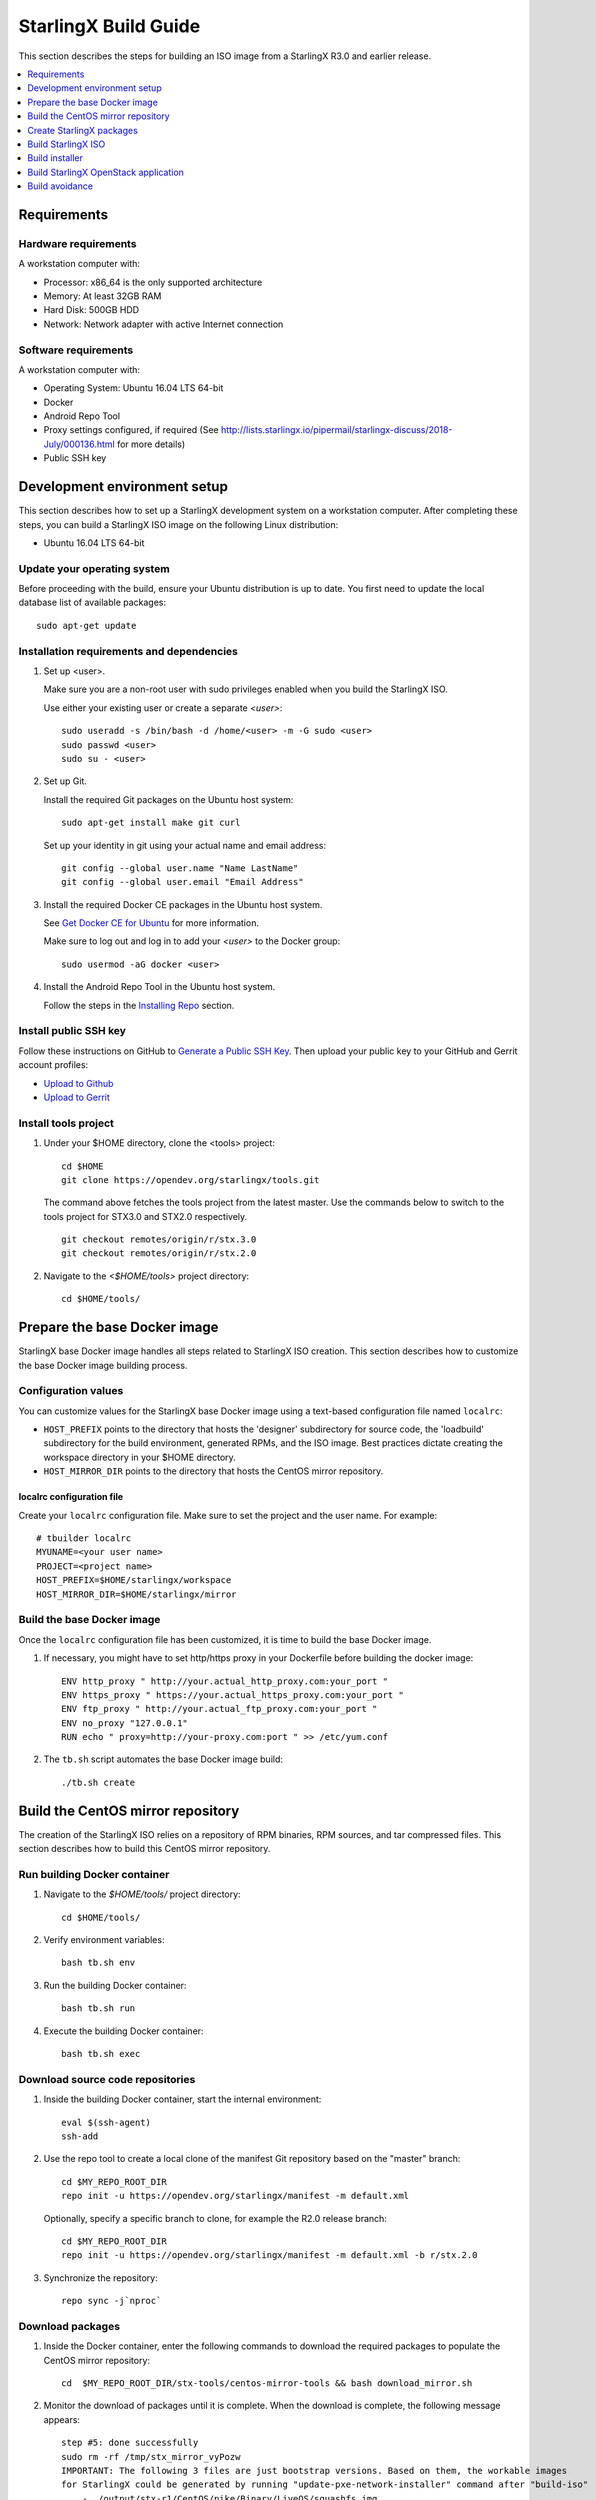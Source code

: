 =====================
StarlingX Build Guide
=====================

This section describes the steps for building an ISO image from a StarlingX
R3.0 and earlier release.

.. contents::
   :local:
   :depth: 1

.. _Requirements:

------------
Requirements
------------

*********************
Hardware requirements
*********************

A workstation computer with:

* Processor: x86_64 is the only supported architecture
* Memory: At least 32GB RAM
* Hard Disk: 500GB HDD
* Network: Network adapter with active Internet connection

*********************
Software requirements
*********************

A workstation computer with:

* Operating System: Ubuntu 16.04 LTS 64-bit
* Docker
* Android Repo Tool
* Proxy settings configured, if required (See
  http://lists.starlingx.io/pipermail/starlingx-discuss/2018-July/000136.html for more details)
* Public SSH key

.. _Development-environment-setup:

-----------------------------
Development environment setup
-----------------------------

This section describes how to set up a StarlingX development system on a
workstation computer. After completing these steps, you can build a StarlingX
ISO image on the following Linux distribution:

* Ubuntu 16.04 LTS 64-bit

****************************
Update your operating system
****************************

Before proceeding with the build, ensure your Ubuntu distribution is up to date.
You first need to update the local database list of available packages:

::

  sudo apt-get update

******************************************
Installation requirements and dependencies
******************************************

#. Set up <user>.

   Make sure you are a non-root user with sudo privileges enabled when you build
   the StarlingX ISO.

   Use either your existing user or create a separate *<user>*:

   ::

     sudo useradd -s /bin/bash -d /home/<user> -m -G sudo <user>
     sudo passwd <user>
     sudo su - <user>


#. Set up Git.

   Install the required Git packages on the Ubuntu host system:

   ::

     sudo apt-get install make git curl

   Set up your identity in git using your actual name and email address:

   ::

     git config --global user.name "Name LastName"
     git config --global user.email "Email Address"


#. Install the required Docker CE packages in the Ubuntu host system.

   See
   `Get Docker CE for Ubuntu <https://docs.docker.com/install/linux/docker-ce/ubuntu/#os-requirements>`__ for more information.

   Make sure to log out and log in to add your *<user>* to the Docker group:

   ::

     sudo usermod -aG docker <user>

#. Install the Android Repo Tool in the Ubuntu host system.

   Follow the steps in the
   `Installing Repo <https://source.android.com/setup/build/downloading#installing-repo>`__
   section.

**********************
Install public SSH key
**********************

Follow these instructions on GitHub to
`Generate a Public SSH Key <https://help.github.com/articles/connecting-to-github-with-ssh>`__.
Then upload your public key to your GitHub and Gerrit account profiles:

* `Upload to Github <https://help.github.com/articles/adding-a-new-ssh-key-to-your-github-account>`__

* `Upload to Gerrit <https://review.opendev.org/#/settings/ssh-keys>`__

*********************
Install tools project
*********************

#. Under your $HOME directory, clone the <tools> project:

   ::

     cd $HOME
     git clone https://opendev.org/starlingx/tools.git

   The command above fetches the tools project from the latest master. Use the
   commands below to switch to the tools project for STX3.0 and STX2.0 respectively.

   ::

     git checkout remotes/origin/r/stx.3.0
     git checkout remotes/origin/r/stx.2.0

#. Navigate to the *<$HOME/tools>* project
   directory:

   ::

     cd $HOME/tools/

.. _Prepare_the_base_Docker_image:

-----------------------------
Prepare the base Docker image
-----------------------------

StarlingX base Docker image handles all steps related to StarlingX ISO
creation. This section describes how to customize the base Docker image
building process.

********************
Configuration values
********************

You can customize values for the StarlingX base Docker image using a
text-based configuration file named ``localrc``:

* ``HOST_PREFIX`` points to the directory that hosts the 'designer'
  subdirectory for source code, the 'loadbuild' subdirectory for the build
  environment, generated RPMs, and the ISO image. Best practices dictate
  creating the workspace directory in your $HOME directory.
* ``HOST_MIRROR_DIR`` points to the directory that hosts the CentOS mirror
  repository.

^^^^^^^^^^^^^^^^^^^^^^^^^^
localrc configuration file
^^^^^^^^^^^^^^^^^^^^^^^^^^

Create your ``localrc`` configuration file. Make sure to set the project and
the user name. For example:

::

       # tbuilder localrc
       MYUNAME=<your user name>
       PROJECT=<project name>
       HOST_PREFIX=$HOME/starlingx/workspace
       HOST_MIRROR_DIR=$HOME/starlingx/mirror

***************************
Build the base Docker image
***************************

Once the ``localrc`` configuration file has been customized, it is time
to build the base Docker image.

#. If necessary, you might have to set http/https proxy in your
   Dockerfile before building the docker image:

   ::

      ENV http_proxy " http://your.actual_http_proxy.com:your_port "
      ENV https_proxy " https://your.actual_https_proxy.com:your_port "
      ENV ftp_proxy " http://your.actual_ftp_proxy.com:your_port "
      ENV no_proxy "127.0.0.1"
      RUN echo " proxy=http://your-proxy.com:port " >> /etc/yum.conf

#. The ``tb.sh`` script automates the base Docker image build:

   ::

     ./tb.sh create

----------------------------------
Build the CentOS mirror repository
----------------------------------

The creation of the StarlingX ISO relies on a repository of RPM binaries,
RPM sources, and tar compressed files. This section describes how to build
this CentOS mirror repository.

.. _Run_building_Docker_container:

*****************************
Run building Docker container
*****************************

#. Navigate to the *$HOME/tools/* project
   directory:

   ::

     cd $HOME/tools/

#. Verify environment variables:

   ::

     bash tb.sh env

#. Run the building Docker container:

   ::

     bash tb.sh run

#. Execute the building Docker container:

   ::

     bash tb.sh exec

*********************************
Download source code repositories
*********************************

#. Inside the building Docker container, start the internal environment:

   ::

     eval $(ssh-agent)
     ssh-add

#. Use the repo tool to create a local clone of the manifest
   Git repository based on the "master" branch:

   ::

     cd $MY_REPO_ROOT_DIR
     repo init -u https://opendev.org/starlingx/manifest -m default.xml


   Optionally, specify a specific branch to clone, for example the R2.0 release
   branch:

   ::

     cd $MY_REPO_ROOT_DIR
     repo init -u https://opendev.org/starlingx/manifest -m default.xml -b r/stx.2.0

#. Synchronize the repository:

   ::

     repo sync -j`nproc`

*****************
Download packages
*****************

#. Inside the Docker container, enter the following commands to download
   the required packages to populate the CentOS mirror repository:

   ::

     cd  $MY_REPO_ROOT_DIR/stx-tools/centos-mirror-tools && bash download_mirror.sh

#. Monitor the download of packages until it is complete. When the download
   is complete, the following message appears:

   ::

     step #5: done successfully
     sudo rm -rf /tmp/stx_mirror_vyPozw
     IMPORTANT: The following 3 files are just bootstrap versions. Based on them, the workable images
     for StarlingX could be generated by running "update-pxe-network-installer" command after "build-iso"
         - ./output/stx-r1/CentOS/pike/Binary/LiveOS/squashfs.img
         - ./output/stx-r1/CentOS/pike/Binary/images/pxeboot/initrd.img
         - ./output/stx-r1/CentOS/pike/Binary/images/pxeboot/vmlinuz totally 17 files are downloaded!

***************
Verify packages
***************

#. Verify no missing or failed packages exist:

   ::

      cat logs/*_missing_*.log
      cat logs/*_failmoved_*.log

#. In case missing or failed packages do exist, which is usually caused by
   network instability (or timeout), you need to download the packages
   manually.
   Doing so assures you get all RPMs listed in
   *rpms_3rdparties.lst*/*rpms_centos.lst*/*rpms_centos3rdparties.lst*.

******************
Packages structure
******************

The following is a general overview of the packages structure resulting from
downloading the packages:

::

   /localdisk/designer/<user>/<project>/stx-tools/centos-mirror-tools/output
   .
   └── stx-r1
       └── CentOS
           └── pike
               ├── Binary
               │   ├── EFI
               │   │   └── BOOT
               │   │       └── fonts
               │   ├── images
               │   │   └── pxeboot
               │   ├── isolinux
               │   ├── LiveOS
               │   ├── noarch
               │   └── x86_64
               ├── downloads
               │   ├── integrity
               │   │   ├── evm
               │   │   └── ima
               │   └── puppet
               │       └── packstack
               │           └── puppet
               │               └── modules
               └── Source

*******************************
Copy CentOS mirror repository
*******************************

Exit from the building Docker container. Run the following commands:

#. Change the mirror folder owner to the current user and create CentOS folder
   using the commands below:

   ::

     sudo chown $USER: $HOME/starlingx/mirror
     mkdir -p $HOME/starlingx/mirror/CentOS/
     chmod -R ug+w $HOME/starlingx/mirror

#. Copy the built CentOS mirror repository *$HOME/starlingx/mirror/*
   workspace directory:

   ::

      cp -r $HOME/starlingx/workspace/localdisk/designer/<user>/<project>/stx-tools/centos-mirror-tools/output/stx-r1 $HOME/starlingx/mirror/CentOS/

.. _create_stx_pkgs:

-------------------------
Create StarlingX packages
-------------------------

#. Login to the container using the command below:

   ::

    cd $HOME/tools/
    ./tb.sh exec

#. Create a tarballs repository:

   ::

     ln -s /import/mirrors/CentOS/stx-r1/CentOS/pike/downloads/ $MY_REPO/stx/

   Alternatively, you can run the "populate_downloads.sh" script to copy
   the tarballs instead of using a symlink:

   ::

     populate_downloads.sh /import/mirrors/CentOS/stx-r1/CentOS/pike/

   Outside the container

#. Exit from the container. On the host machine, create mirror binaries:

   ::

     mkdir -p $HOME/starlingx/mirror/CentOS/stx-installer
     cp $HOME/starlingx/mirror/CentOS/stx-r1/CentOS/pike/Binary/images/pxeboot/initrd.img $HOME/starlingx/mirror/CentOS/stx-installer/initrd.img
     cp $HOME/starlingx/mirror/CentOS/stx-r1/CentOS/pike/Binary/images/pxeboot/vmlinuz $HOME/starlingx/mirror/CentOS/stx-installer/vmlinuz
     cp $HOME/starlingx/mirror/CentOS/stx-r1/CentOS/pike/Binary/LiveOS/squashfs.img $HOME/starlingx/mirror/CentOS/stx-installer/squashfs.img

**************
Build packages
**************

#. Enter the StarlingX container using below command:

   ::

     cd $HOME/tools/
     ./tb.sh exec

#. **Temporal!** Build-Pkgs Errors. Be prepared to have some missing /
   corrupted rpm and tarball packages generated during
   `Build the CentOS Mirror Repository`_, which will cause the next step
   to fail. If that step does fail, manually download those missing /
   corrupted packages.

#. Update the symbolic links:

   ::

     cd $MY_REPO_ROOT_DIR/stx-tools/toCOPY
     bash generate-cgcs-centos-repo.sh /import/mirrors/CentOS/stx-r1/CentOS/pike/

#. Build the packages:

   ::

     build-pkgs

#. **Optional!** Generate-Cgcs-Tis-Repo:

   While this step is optional, it improves performance on subsequent
   builds. The cgcs-tis-repo has the dependency information that
   sequences the build order. To generate or update the information, you
   need to execute the following command after building modified or new
   packages.

   ::

     generate-cgcs-tis-repo

-------------------
Build StarlingX ISO
-------------------

Build the image:

::

  build-iso

.. _Build-installer:

---------------
Build installer
---------------

To get your StarlingX ISO ready to use, you must create the initialization
files used to boot the ISO, additional controllers, and worker nodes.

**NOTE:** You only need this procedure during your first build and
every time you upgrade the kernel.

After running "build-iso", run:

::

  build-pkgs --installer

This builds *rpm* and *anaconda* packages. Then run:

::

  update-pxe-network-installer

The *update-pxe-network-installer* covers the steps detailed in
*$MY_REPO/stx/metal/installer/initrd/README*. This script creates three files on
*/localdisk/loadbuild/<user>/<project>/pxe-network-installer/output*.

::

   new-initrd.img
   new-squashfs.img
   new-vmlinuz

Rename the files, as the file system is read only in the container, exit from
the container and follow the commands below to rename the files:


::

   cd $HOME/starlingx/workspace/localdisk/loadbuild/<user>/<project>/pxe-network-installer/output
   sudo mv new-initrd.img initrd.img
   sudo mv new-squashfs.img squashfs.img
   sudo mv new-vmlinuz vmlinuz

Two ways exist for using these files:

#. Store the files in the */import/mirrors/CentOS/stx-installer/* folder for
   future use. Follow the commands below to store files:

   ::

     cp -r $HOME/starlingx/workspace/localdisk/loadbuild/<user>/<project>/pxe-network-installer/output/* $HOME/starlingx/mirror/CentOS/stx-installer/
#. Store the files in an arbitrary location and modify the
   *$MY_REPO/stx/metal/installer/pxe-network-installer/centos/build_srpm.data*
   file to point to these files.

Enter the StarlingX container, recreate the *pxe-network-installer* package, and
rebuild the image using the commands below:

::

  cd $HOME/tools/
  ./tb.sh exec
  build-pkgs --clean pxe-network-installer
  build-pkgs pxe-network-installer
  build-iso

Your ISO image should be able to boot.

****************
Additional notes
****************

* In order to get the first boot working, this complete procedure needs to be
  done. However, once the init files are created, these can be stored in a shared location where different developers can make use of them. Updating these files
  is not a frequent task and should be done whenever the kernel is upgraded.
* StarlingX is in active development.  Consequently, it is possible that a
  future version will change to a more generic solution.

.. _Build-stx-openstack-app:

-------------------------------------
Build StarlingX OpenStack application
-------------------------------------

Use the following command:

::

  $MY_REPO_ROOT_DIR/cgcs-root/build-tools/build-helm-charts.sh

---------------
Build avoidance
---------------

The foundational principle of build avoidance is that it is faster to download
the rpms than it is to build them. This typically true when the host for
reference builds and the consumer are close to each other and share a high speed
link. It is not practical for ``mirror.starlingx.cengn.ca`` to serve as a
provider of reference builds for the world. The real goal is for a corporate
office to have a provider of reference builds to the designers within their
corporate network.

.. contents::
   :local:
   :depth: 1

*******
Purpose
*******

Build avoidance can greatly reduce build times after using ``repo`` to synchronize a local repository
with an upstream source (i.e. ``repo sync``). Build avoidance works well for
designers working within a regional office. Starting from a new workspace,
``build-pkgs`` typically requires three or more hours to complete. Build
avoidance can reduce this step to approximately 20 minutes.

***********
Limitations
***********

* Little or no benefit for designers who refresh a pre-existing workspace at
  least daily (e.g. download_mirror.sh, repo sync, generate-cgcs-centos-repo.sh, build-pkgs, build-iso). In these cases, an incremental build (i.e. reuse of
  same workspace without a :command:`build-pkgs --clean`) is often just as
  efficient.
* Not likely to be useful to solo designers, or teleworkers that wish to compile
  on using their home computers. Build avoidance downloads build artifacts from a reference build, and WAN speeds are generally too slow.

************************
Reference build overview
************************

* A server in the regional office performs regular (e.g. daily) automated
  builds using existing methods. These builds are called *reference builds*.
* The builds are timestamped and preserved for some time (i.e. a number of weeks).
* A build CONTEXT, which is a file produced by ``build-pkgs`` at location
  ``$MY_WORKSPACE/CONTEXT``, is captured. It is a bash script that can cd to
  each and every Git and check out the SHA that contributed to the build.
* For each package built, a file captures the md5sums of all the source code
  inputs required to build that package. These files are also produced by
  ``build-pkgs`` at location ``$MY_WORKSPACE//rpmbuild/SOURCES//srpm_reference.md5``.
* All these build products are accessible locally (e.g. a regional office)
  using ``rsync``.

  .. Note::

      Other protocols can be added later.

On the reference builds side:

* Build contexts of all builds are collected into a common directory.
* Context files are prefixed by the build time stamp allowing chronological traversal of the files.

On the consumer side:

* The set of available reference build context are downloaded.
* Traverse the set of available build contexts from newest to oldest.

  * If all SHA of all gits in a candidate reference build are also present in the local git context, stop traversal and use this reference build.

  * If selected reference build is newer than the last (if any) reference build that was downloaded, then download the selected build context, else do nothing.


*************
Prerequisites
*************


* Reference build server data file

  * Data file describing your reference build server is required in the location
    ``$MY_REPO/local-build-data/build_avoidance_source``. (This file is not
    supplied by the StarlingX gits.)

  * Required fields and hypothetical values for the data file include:

    ::

       BUILD_AVOIDANCE_DATE_FORMAT="%Y%m%d"
       BUILD_AVOIDANCE_TIME_FORMAT="%H%M%S"
       BUILD_AVOIDANCE_DATE_TIME_DELIM="T"
       BUILD_AVOIDANCE_DATE_TIME_POSTFIX="Z"
       BUILD_AVOIDANCE_DATE_UTC=0

       BUILD_AVOIDANCE_FILE_TRANSFER="rsync"

       BUILD_AVOIDANCE_USR="jenkins"
       BUILD_AVOIDANCE_HOST="my-builder.my-company.com"
       BUILD_AVOIDANCE_DIR="/localdisk/loadbuild/jenkins/master"

* Reference build server requirements

  * The reference build server should build regularly, e.g. daily.
  * The ``MY_WORKSPACE`` variable set prior to a reference build follows the format:

    ::

      TIMESTAMP=$(date +${BUILD_AVOIDANCE_DATE_FORMAT}${BUILD_AVOIDANCE_DATE_TIME_DELIM}${BUILD_AVOIDANCE_TIME_FORMAT}${BUILD_AVOIDANCE_DATE_TIME_POSTFIX})
      export MY_WORKSPACE=${BUILD_AVOIDANCE_DIR}/${TIMESTAMP}

  * Builds should be preserved for a useful period of time.  e.g. at least two weeks.

  * The reference build server is configured to accept rsync requirements. It
    serves files under the ``BUILD_AVOIDANCE_DIR`` directory, which is
    ``/localdisk/loadbuild/jenkins/master`` in this example.

***********************************
Download a selected reference build
***********************************

The list of artifacts to download is captured in the datafile
``$MY_REPO/build-data/build_avoidance_source``.

The following paths are relative to ``$MY_WORKSPACE/$BUILD_TYPE``

::

  BUILD_AVOIDANCE_SRPM_DIRECTORIES="inputs srpm_assemble rpmbuild/SRPMS rpmbuild/SOURCES"
  BUILD_AVOIDANCE_SRPM_FILES=""
  BUILD_AVOIDANCE_RPM_DIRECTORIES="results rpmbuild/RPMS rpmbuild/SPECS repo/cgcs-tis-repo/dependancy-cache"
  BUILD_AVOIDANCE_RPM_FILES=".platform_release"

Details of the files and directories downloaded include:

* ``inputs`` = Working directory used to assemble srpms from git or tarball
* ``srpm_assemble`` = Working directory used to assemble srpms from upstream
  srpms
* ``rpmbuild/SRPMS`` = Assembled stx src.rpms to build
* ``rpmbuild/SOURCES`` = Additional per package metadata data collected to
  support build avoidance
* ``rpmbuild/SOURCES/<package-name>/srpm_reference.md5`` = md5sums of all files
  that go into building the STX src.rpm
* ``results`` = Per package build logs and artifacts generated by mockchain
* ``rpmbuild/RPMS`` = Build RPMs
* ``rpmbuild/SPECS`` = Spec files of build RPMs
* ``repo/cgcs-tis-repo/dependancy-cache`` = build-pkgs data summarizing:

  * The 'Requires' of RPMs
  * The 'BuildRequires' of src.rpms
  * Which RPMs are derived from which src.rpms
*  ``.platform_release`` = Platform release value

On the reference builds side, the only extra step to support build avoidance is
to generate ``rpmbuild/SOURCES/<package-name>/srpm_reference.md5`` files.

On the consumer side, for each build type:

* For each file or subdirectory listed in
  ``$MY_REPO/build-data/build_avoidance_source``, ``rsync`` the file or
  directory with options to preserve the file time stamp.

*********************
Build tool operations
*********************

The build tools automatically perform the tasks described below. There are no
required configuration steps for setting up reference builds and no actions for
consuming reference builds.

For each build type and for each package, build src.rpms:

* Generate a list of input files for the current package.
* Generate a srpm_reference.md5 file for the current inputs.
* Compare srpm_reference.md5 files for current and reference builds. If
  differences are found (list of files, or md5sum of those files), then rebuild
  this src.rpm.

For each build type, for each package, and for the list of RPMs built by
src.rpm:

* If rpm is missing, must rebuild package.
* If rpm is wrong version, must rebuild package.
* If rpm older than src.rpm, must rebuild package.

  .. Note::

      Assumes reference build and consumer are on NTP time, and any drift is
      well below the download time for the reference build.

****************
Designer actions
****************

* Request a build avoidance build. Recommended after you have
  synchronized the repository using ``repo sync`` as shown below:

  ::

    repo sync
    generate-cgcs-centos-repo.sh
    populate_downloads.sh
    build-pkgs --build-avoidance

* Use combinations of additional arguments, environment variables, and a
  configuration file unique to the regional office to specify an URL
  to the reference builds.

* Using a configuration file to specify the location of your reference build:

  ::

     mkdir -p $MY_REPO/local-build-data

     cat <<- EOF > $MY_REPO/local-build-data/build_avoidance_source
     # Optional, these are already the default values.
     BUILD_AVOIDANCE_DATE_FORMAT="%Y%m%d"
     BUILD_AVOIDANCE_TIME_FORMAT="%H%M%S"
     BUILD_AVOIDANCE_DATE_TIME_DELIM="T"
     BUILD_AVOIDANCE_DATE_TIME_POSTFIX="Z"
     BUILD_AVOIDANCE_DATE_UTC=1
     BUILD_AVOIDANCE_FILE_TRANSFER="rsync"

     # Required, unique values for each regional office
     BUILD_AVOIDANCE_USR="jenkins"
     BUILD_AVOIDANCE_HOST="stx-builder.mycompany.com"
     BUILD_AVOIDANCE_DIR="/localdisk/loadbuild/jenkins/StarlingX_Reference_Build"
     EOF

* Using command-line arguments to specify the location of your reference
  build:

  ::

    build-pkgs --build-avoidance --build-avoidance-dir /localdisk/loadbuild/jenkins/StarlingX_Reference_Build --build-avoidance-host stx-builder.mycompany.com --build-avoidance-user jenkins

* You must accept the host key **before** your build attempt to prevent
  ``rsync`` failures on a ``yes/no`` prompt. You only have to do this once.

  ::

     grep -q $BUILD_AVOIDANCE_HOST $HOME/.ssh/known_hosts
     if [ $? != 0 ]; then
     ssh-keyscan $BUILD_AVOIDANCE_HOST >> $HOME/.ssh/known_hosts
     fi


* ``build-pkgs`` does the following:

  * From newest to oldest, scans the CONTEXTs of the various reference builds.
    Selects the first (i.e. most recent) context that satisfies the following
    requirement: every Git the SHA specifies in the CONTEXT is present.
  * The selected context might be slightly out of date, but not by more than
    a day. This assumes daily reference builds are run.
  * If the context has not been previously downloaded, then download it now.
    This means you need to download select portions of the reference build
    workspace into the designer's workspace. This includes all the SRPMS,
    RPMS, MD5SUMS, and miscellaneous supporting files. Downloading these files
    usually takes about 10 minutes over an office LAN.
  * The designer could have additional commits or uncommitted changes not
    present in the reference builds. Affected packages are identified by the
    differing md5sum values. In these cases, the packages are rebuilt. Rebuilds
    usually take five or more minutes, depending on the packages that have changed.

* What if no valid reference build is found? Then ``build-pkgs`` will fall back
  to a regular build.

****************
Reference builds
****************

* The regional office implements an automated build that pulls the latest
  StarlingX software and builds it on a regular basis (e.g. daily builds).
  Jenkins, cron, or similar tools can trigger these builds.
* Each build is saved to a unique directory, and preserved for a time that is
  reflective of how long a designer might be expected to work on a private branch
  without synchronizing with the master branch. This takes about two weeks.

* We recommend that the ``MY_WORKSPACE`` directory for the build has a common
  root directory, and a leaf directory that is a sortable time stamp. The
  suggested format is ``YYYYMMDDThhmmss``.

  ::

    sudo apt-get update
    BUILD_AVOIDANCE_DIR="/localdisk/loadbuild/jenkins/StarlingX_Reference_Build"
    BUILD_TIMESTAMP=$(date -u '+%Y%m%dT%H%M%SZ')
    MY_WORKSPACE=${BUILD_AVOIDANCE_DIR}/${BUILD_TIMESTAMP}

* Designers can access all build products over the internal network of the
  regional office. The current prototype employs ``rsync``. Other protocols that
  can efficiently share, copy, or transfer large directories of content can be
  added as needed.

**************
Advanced usage
**************

Can the reference build itself use build avoidance? Yes, it can.
Can it reference itself? Yes, it can.
However, in both these cases, caution is advised. To protect against any possible
'divergence from reality', you should limit how many steps you remove
a build avoidance build from a full build.

Suppose we want to implement a self-referencing daily build in an
environment where a full build already occurs every Saturday.
To protect ourselves from a
build failure on Saturday, we also want a limit of seven days since
the last full build. Your build script might look like this:

::

   ...
   BUILD_AVOIDANCE_DIR="/localdisk/loadbuild/jenkins/StarlingX_Reference_Build"
   BUILD_AVOIDANCE_HOST="stx-builder.mycompany.com"
   FULL_BUILD_DAY="Saturday"
   MAX_AGE_DAYS=7

   LAST_FULL_BUILD_LINK="$BUILD_AVOIDANCE_DIR/latest_full_build"
   LAST_FULL_BUILD_DAY=""
   NOW_DAY=$(date -u "+%A")
   BUILD_TIMESTAMP=$(date -u '+%Y%m%dT%H%M%SZ')
   MY_WORKSPACE=${BUILD_AVOIDANCE_DIR}/${BUILD_TIMESTAMP}

   # update software
   repo init -u ${BUILD_REPO_URL} -b ${BUILD_BRANCH}
   repo sync --force-sync
   $MY_REPO_ROOT_DIR/tools/toCOPY/generate-cgcs-centos-repo.sh
   $MY_REPO_ROOT_DIR/tools/toCOPY/populate_downloads.sh

   # User can optionally define BUILD_METHOD equal to one of 'FULL', 'AVOIDANCE', or 'AUTO'
   # Sanitize BUILD_METHOD
   if [ "$BUILD_METHOD" != "FULL" ] && [ "$BUILD_METHOD" != "AVOIDANCE" ]; then
       BUILD_METHOD="AUTO"
   fi

   # First build test
   if [ "$BUILD_METHOD" != "FULL" ] && [ ! -L $LAST_FULL_BUILD_LINK ]; then
       echo "latest_full_build symlink missing, forcing full build"
       BUILD_METHOD="FULL"
   fi

   # Build day test
   if [ "$BUILD_METHOD" == "AUTO" ] && [ "$NOW_DAY" == "$FULL_BUILD_DAY" ]; then
       echo "Today is $FULL_BUILD_DAY, forcing full build"
       BUILD_METHOD="FULL"
   fi

   # Build age test
   if [ "$BUILD_METHOD" != "FULL" ]; then
       LAST_FULL_BUILD_DATE=$(basename $(readlink $LAST_FULL_BUILD_LINK) | cut -d '_' -f 1)
       LAST_FULL_BUILD_DAY=$(date -d $LAST_FULL_BUILD_DATE "+%A")
       AGE_SECS=$(( $(date "+%s") - $(date -d $LAST_FULL_BUILD_DATE "+%s") ))
       AGE_DAYS=$(( $AGE_SECS/60/60/24 ))
       if [ $AGE_DAYS -ge $MAX_AGE_DAYS ]; then
           echo "Haven't had a full build in $AGE_DAYS days, forcing full build"
           BUILD_METHOD="FULL"
       fi
       BUILD_METHOD="AVOIDANCE"
   fi

   #Build it
   if [ "$BUILD_METHOD" == "FULL" ]; then
       build-pkgs --no-build-avoidance
   else
       build-pkgs --build-avoidance --build-avoidance-dir $BUILD_AVOIDANCE_DIR --build-avoidance-host $BUILD_AVOIDANCE_HOST --build-avoidance-user $USER
   fi
   if [ $? -ne 0 ]; then
       echo "Build failed in build-pkgs"
       exit 1
   fi

   build-iso
   if [ $? -ne 0 ]; then
       echo "Build failed in build-iso"
       exit 1
   fi

   if [ "$BUILD_METHOD" == "FULL" ]; then
       # A successful full build.  Set last full build symlink.
       if [ -L $LAST_FULL_BUILD_LINK ]; then
           rm -rf $LAST_FULL_BUILD_LINK
       fi
       ln -sf $MY_WORKSPACE $LAST_FULL_BUILD_LINK
   fi
   ...

To use the full build day as your avoidance build reference point,
modify the ``build-pkgs`` commands above to use ``--build-avoidance-day``,
as shown in the following two examples:

::

   build-pkgs --build-avoidance --build-avoidance-dir $BUILD_AVOIDANCE_DIR --build-avoidance-host $BUILD_AVOIDANCE_HOST --build-avoidance-user $USER --build-avoidance-day $FULL_BUILD_DAY

   # Here is another example with a bit more shuffling of the above script.

   build-pkgs --build-avoidance --build-avoidance-dir $BUILD_AVOIDANCE_DIR --build-avoidance-host $BUILD_AVOIDANCE_HOST --build-avoidance-user $USER --build-avoidance-day $LAST_FULL_BUILD_DAY

The advantage is that our build is never more than one step removed
from a full build. This assumes the full build was successful.

The disadvantage is that by the end of the week, the reference build is getting
rather old. During active weeks, build times could approach build times for
full builds.
